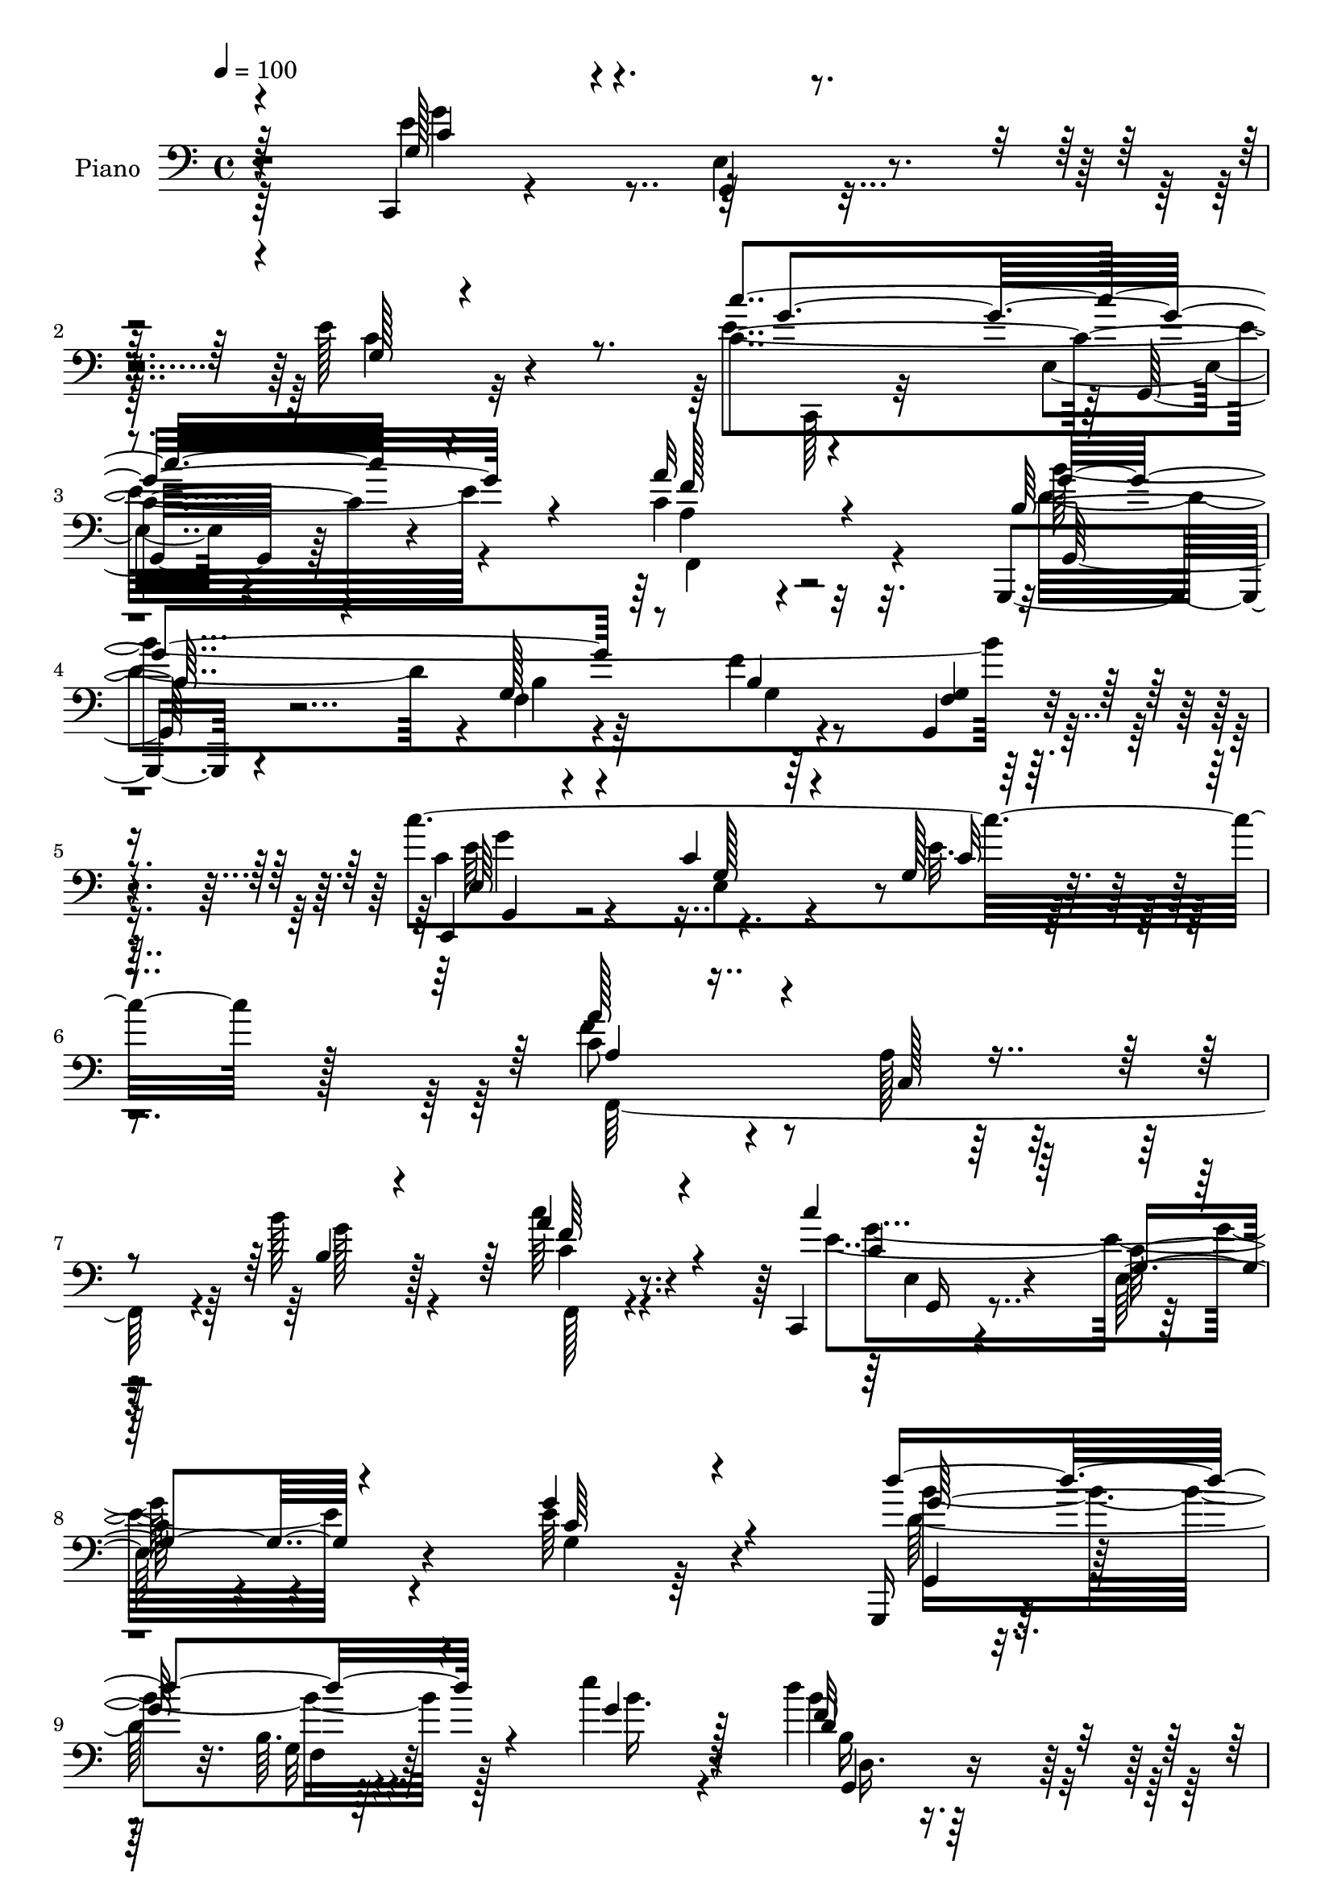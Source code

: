 % Lily was here -- automatically converted by c:/Program Files (x86)/LilyPond/usr/bin/midi2ly.py from mid/003.mid
\version "2.14.0"

\layout {
  \context {
    \Voice
    \remove "Note_heads_engraver"
    \consists "Completion_heads_engraver"
    \remove "Rest_engraver"
    \consists "Completion_rest_engraver"
  }
}

trackAchannelA = {


  \key c \major
    
  \time 4/4 
  

  \key c \major
  
  \tempo 4 = 100 
  
  % [MARKER] AC003     
  
}

trackA = <<
  \context Voice = voiceA \trackAchannelA
>>


trackBchannelA = {
  
  \set Staff.instrumentName = "Piano"
  
}

trackBchannelB = \relative c {
  r4*161/96 c,4*22/96 r4*103/96 e'4*17/96 r4*100/96 e'128*21 r4*182/96 c4*133/96 
  r4*104/96 c4*62/96 r2 g,,4*23/96 r4*95/96 f''4*14/96 r64*17 f'4*14/96 
  r4*109/96 g,,4*25/96 r4*116/96 c''4*335/96 r128*53 c,8 r4*65/96 a128*5 
  r128*31 b'128*13 r128*23 c64*7 r4*70/96 c,,,4*23/96 r4*88/96 c''64. 
  r4*100/96 e64*11 r4*167/96 g,,,16 r128*29 b''64. r4*109/96 e'4*40/96 
  r4*86/96 d4*58/96 r64*15 c128*111 r4*131/96 g4*148/96 r4*95/96 g,4*104/96 
  r4*134/96 c,4*26/96 r4*95/96 e4*16/96 r4*118/96 a'16*7 r8. g,,,4*25/96 
  r4*98/96 g''4*19/96 r64*17 b4*31/96 r4*94/96 g,64*5 r64*17 c''128*125 
  r4*124/96 f,,,,4*23/96 r4*98/96 a''32 r128*35 a'4*38/96 r4*74/96 c,128*15 
  r4*67/96 c,,128*9 r4*80/96 e'4*25/96 r4*82/96 g'128*35 r4*4/96 c,,4*14/96 
  r128*31 g,16 r4*95/96 g''32. r128*29 b'8 r128*21 b8 r4*67/96 c,,,4*28/96 
  r64*15 c''64 r4*104/96 c32*11 r128*31 f,,4*34/96 r4*83/96 c'64*5 
  r4*76/96 b''4*50/96 r4*64/96 f,16 r4*91/96 c''4*115/96 r128*37 g,128*13 
  r4*80/96 g128*5 r4*98/96 g,,128*7 r128*31 g''4*17/96 r4*92/96 e''128*15 
  r4*73/96 d4*47/96 r4*77/96 g,,,4*34/96 r4*86/96 c'4*14/96 r4*125/96 c''4*23/96 
  r128*73 e,,,64*5 r64*15 f'4*55/96 r16 c,4*10/96 r4*26/96 c''4*37/96 
  r4*74/96 c,4*28/96 r4*80/96 g,,4*19/96 r128*33 g'''128*7 r32. a4*14/96 
  r4*19/96 d,4*14/96 r4*23/96 d128*17 r4*55/96 d4*25/96 r4*89/96 e,4*26/96 
  r4*89/96 e''4*46/96 r4*31/96 c4*19/96 r4*16/96 e,128*15 r64*11 e128*13 
  r4*70/96 g,,,4*19/96 r4*98/96 g'''128*11 r4*43/96 f4*19/96 r4*22/96 g,64*19 
  r128*33 f'128*13 r4*2/96 c,4*31/96 r4*8/96 a'4*23/96 r4*11/96 f''16. 
  r128 a,,4*8/96 r64*5 f''4*14/96 r4*25/96 e128*11 r4*7/96 g,,,16 
  r4*14/96 e'4*17/96 r4*19/96 g,4*35/96 r4*1/96 e'4*16/96 r32. g,64 
  r4*38/96 g4*34/96 r4*5/96 d'4*29/96 r4*7/96 b'4*22/96 r32. g'128*27 
  r4*31/96 e128*17 r4*22/96 g4*14/96 r4*25/96 g,,128*9 r64 e'4*16/96 
  r4*20/96 g,64 r4*37/96 d''128*15 r128*11 b32. r128*7 c'4*25/96 
  r4*11/96 b,4*10/96 r4*28/96 d'64*5 r4*8/96 e4*34/96 r4*7/96 g,,,4*29/96 
  r4*8/96 e'32. r4*20/96 c''4*29/96 r4*86/96 f,,,64*7 r4*85/96 e'''4*41/96 
  r4*49/96 d4*35/96 r4*14/96 e,,16. r4*127/96 c''4*28/96 r4*271/96 g128*49 
  r128*37 g,4*32/96 r128*71 c'4*143/96 r32*9 c,64*19 r4*128/96 g,,4*23/96 
  r4*103/96 g''4*17/96 r128*35 b128*5 r4*110/96 g,4*26/96 r4*104/96 c''128*131 
  r128*39 f,,,4*28/96 r64*15 c'4*19/96 r128*33 a'4*35/96 r4*82/96 c4*46/96 
  r128*25 g'32*7 r128*13 e,4*16/96 r128*33 g4*98/96 r128*47 b4*73/96 
  r8 f32 r4*107/96 b'4*34/96 r4*86/96 g,,4*28/96 r4*94/96 c,4*40/96 
  r4*67/96 e'4*19/96 r4*101/96 g4*88/96 r4*148/96 a4*67/96 r4*56/96 f32 
  r4*94/96 b'8 r4*67/96 c4*46/96 r4*76/96 c16*5 r4*119/96 g,128*9 
  r16*9 g,,4*25/96 r4 g''128*5 r128*35 <g' e' >128*13 r4*82/96 d'4*43/96 
  r4*85/96 e,,128*11 r4*92/96 c'4*25/96 r4*112/96 g32. r4*233/96 c4*34/96 
  r128*29 f4*61/96 r4*17/96 c,4*11/96 r4*32/96 c4*16/96 r128*33 g''4*40/96 
  r4*74/96 g,4*37/96 r4*86/96 d'4*22/96 r4*16/96 a'4*13/96 r128*7 d,4*14/96 
  r16 d64*13 r64*7 g,,4*23/96 r128*33 c,4*22/96 r4*98/96 c''4*13/96 
  r128*21 e4*14/96 r128*9 <e g, >4*49/96 r4*70/96 c32. r4*95/96 g,4*13/96 
  r128*37 e'''4*31/96 r128*15 b,4*4/96 r4*1/96 f'4*22/96 r32. g,4*52/96 
  r4*67/96 e'4*26/96 r64. g,4*26/96 r4*10/96 c,64. r4*34/96 f'4*47/96 
  r4*31/96 a,4*23/96 r4*16/96 c,4*34/96 r64. a'4*16/96 r4*20/96 f'4*19/96 
  r4*20/96 e'4*47/96 r4*29/96 e,,4*22/96 r4*17/96 g,4*31/96 r64 e'32. 
  r4*19/96 g,4*7/96 r4*37/96 g''4*50/96 r4*28/96 b,64*5 r4*11/96 f4*35/96 
  r128 b4*14/96 r4*26/96 d4*19/96 r4*19/96 c4*65/96 r4*14/96 g'4*23/96 
  r4*14/96 g,,4*32/96 r4*5/96 e'4*19/96 r4*22/96 g,64 r4*38/96 d''8. 
  r4*10/96 b32 r4*23/96 c'128*27 r4*37/96 e4*35/96 r128 g,,,4*32/96 
  r4*11/96 e'32. r32. g,4*31/96 r64 e'32. r4*19/96 g,128 r4*43/96 f4*19/96 
  r4*5/96 a'4*8/96 r4*89/96 g,4*61/96 r4*52/96 f''4*16/96 r128*11 e,4*35/96 
  r128*43 g4*122/96 r4*188/96 g4*65/96 r4*67/96 e4*14/96 r16*5 e'4*139/96 
  r4*121/96 c'128*55 r4*107/96 c,4*86/96 r4*161/96 g,,4*25/96 r4*106/96 b''32. 
  r128*33 g128*13 r4*91/96 g,4*26/96 r4*112/96 c,4*28/96 r4*100/96 c''4*23/96 
  r4*106/96 g4*17/96 r64*41 c4*76/96 r64*9 c,4*16/96 r4*104/96 c'8 
  r64*13 c4*53/96 r4*74/96 c,,4*26/96 r4*103/96 c'4*22/96 r4*104/96 g'16 
  r4*232/96 g,,4*28/96 r4*97/96 g''4*17/96 r4*106/96 b'4*40/96 
  r4*83/96 g,,4*25/96 r4*101/96 c,4*29/96 r4 c''4*10/96 r4*113/96 g4*23/96 
  r4*220/96 f,16. r4*89/96 c'128*5 r128*35 f4*41/96 r4*83/96 c'4*19/96 
  r4*104/96 c,,4*29/96 r4*88/96 e'4*40/96 r4*86/96 g128*9 r4*226/96 g,,4*25/96 
  r4*97/96 b''4*16/96 r4*106/96 e'4*52/96 r128*25 d4*50/96 r4*80/96 e,,4*32/96 
  r4*100/96 e4*16/96 r4*124/96 c'4*22/96 r4*230/96 c,,128*7 r4*100/96 f''128*19 
  r4*16/96 d r64*5 c'4*40/96 r4*77/96 c,16. r4*80/96 g,128*11 r4*86/96 d''128*7 
  r4*17/96 a'4*14/96 r4*23/96 d,128*5 r4*25/96 d4*70/96 r4*46/96 g,,16 
  r4*100/96 e'4*40/96 r4*82/96 e''128*7 r4*58/96 c4*22/96 r128*7 c,16. 
  r4*85/96 c4*16/96 r4*104/96 g,,32. r4*101/96 e''''16. r4*38/96 b,4*7/96 
  r4*4/96 f'4*25/96 r32 g,4*85/96 r128*15 e'4*29/96 r64*9 g,4*5/96 
  r4*38/96 f''128*15 c,,128*11 r4*7/96 a'128*7 r4*14/96 f''64*5 
  r128*5 a,,4*7/96 r4*29/96 f'4*16/96 r128*9 e'4*38/96 r4*7/96 g,,,128*9 
  r4*10/96 e'128*9 r128*5 g,128*13 r64 e'64. r128*23 d'4*46/96 
  r64*5 d,64*17 r4*25/96 b'4*14/96 r4*29/96 g4*35/96 r64 g,128*11 
  r4*5/96 g''4*16/96 r4*26/96 e,4*34/96 r128*17 e4*5/96 r16. d'4*37/96 
  r64 d,32. r4*23/96 g32 r64*5 c'128*15 r4*37/96 d128*5 r128*9 e4*41/96 
  g,,,4*35/96 r64. e'4*10/96 r4*31/96 e128*13 r4*2/96 g128*15 r128 c4*10/96 
  r4*44/96 f,,4*47/96 r64 c'64*7 r4*11/96 a'32. r128*15 g,16. r128*33 d'''128*11 
  r128*21 e,,4*40/96 r64*9 e4*13/96 r4*85/96 c'4*20/96 r4*106/96 c4*167/96 
}

trackBchannelBvoiceB = \relative c {
  \voiceThree
  r64*27 g'128*17 r4*74/96 g,4*10/96 r4*107/96 g'128*9 r4*217/96 c'4*134/96 
  r4*103/96 a32*7 r4*170/96 b,128*15 r4*73/96 g128*5 r64*17 b4*17/96 
  r32*9 <g f >4*17/96 r4*122/96 c,,4*28/96 r4*89/96 c''4*13/96 
  r64*19 g128*5 r64*39 a'128*23 r4*47/96 c,,128*5 r4*92/96 b'4*32/96 
  r4*74/96 a'4*47/96 r4*65/96 c4*115/96 r128*35 g4*67/96 r4*166/96 d'4*134/96 
  r4*97/96 g,4*38/96 r128*29 d4*52/96 r4 c4*334/96 r4*130/96 g128*49 
  r4*95/96 e'4*125/96 r64*19 c,,4*25/96 r4*95/96 e32. r4*116/96 f''4*170/96 
  r4*71/96 b,4*47/96 r4*76/96 b128*5 r4*106/96 g4*37/96 r4*91/96 f4*17/96 
  r4*112/96 c'4*67/96 r4*55/96 c4*14/96 r4*110/96 g32. r64*39 c32*9 
  r4*14/96 c,32 r4*104/96 c'64*7 r4*71/96 a128*11 r4*79/96 g4*64/96 
  r4*47/96 g,4*14/96 r4*89/96 c'4*52/96 r4*164/96 b'4*116/96 r64 f,4*11/96 
  r4*92/96 d'4*46/96 r4*64/96 b4*38/96 r4*77/96 c,,,4*20/96 r4*97/96 g'''4*16/96 
  r4*94/96 g4*133/96 r4*94/96 f,,4*23/96 r128*31 a''128*5 r4*91/96 g'4*61/96 
  r4*52/96 c128*15 r4*71/96 e,,16. r128*25 c'4*13/96 r4*101/96 c64*13 
  r4*43/96 e,4*23/96 r4*89/96 d''128*15 r4*70/96 f,,4*13/96 r4 g'128*15 
  r4*73/96 g,,4*25/96 r4*98/96 c,128*9 r4*92/96 e'4*19/96 r4*121/96 c''128*5 
  r4*227/96 c,4*35/96 r32*7 a'4*70/96 r4*10/96 d,4*4/96 r128*11 c,4*13/96 
  r4 g''4*37/96 r4*71/96 g4*59/96 r32*5 d128*5 r4*94/96 g,64*5 
  r128*25 f'128*11 r4*82/96 c,,4*17/96 r4*98/96 <g''' e >4*44/96 
  r128*11 e4*13/96 r4*22/96 c16. r4*74/96 c'4*46/96 r128*21 g,,64*5 
  r4*88/96 e'''4*28/96 r4*47/96 d64*5 r4*11/96 c,,128*41 r64*15 f''64*7 
  r4*73/96 <a, f >4*32/96 r128*15 a4*10/96 r4*28/96 c,,,4*35/96 
  r4*80/96 c'''4*38/96 r4*76/96 d4*34/96 r128*27 d,4*52/96 r128*7 f4*16/96 
  r4*22/96 c4*56/96 r4*23/96 e,4*16/96 r4*17/96 e'128*11 r4*80/96 b'4*112/96 
  r4*5/96 e,128*5 r4*59/96 g4*20/96 r4*17/96 g4*37/96 r4*80/96 e32. 
  r4*100/96 f64*7 r128*27 g,,8 r4*43/96 f''4*19/96 r64*5 c,,128*11 
  r4*137/96 g''64*5 r4*262/96 g4*118/96 r4*10/96 e128*5 r4*115/96 e'128*39 
  r4*127/96 c4*145/96 r4*107/96 a'4*127/96 r4*115/96 b32*33 r4*107/96 g,,4*34/96 
  r4*89/96 c'4*23/96 r4*103/96 g4*14/96 r64*41 a'4*98/96 r128*7 a,128*5 
  r64*17 a'4*38/96 r4*80/96 a16. r4*85/96 c,,,4*29/96 r128*31 g'4*20/96 
  r4 c'4*118/96 r4*121/96 b'4 r4*26/96 g,4*13/96 r128*35 b4*32/96 
  r128*29 d4*38/96 r32*7 c'4*124/96 r4*103/96 c,4*122/96 r64*19 a'128*47 
  r4*89/96 g4*61/96 r64*9 a128*17 r8. c,4*113/96 r4*2/96 e,4*11/96 
  r4*112/96 c'4*34/96 r4*209/96 g,128*11 r4*88/96 b'32 r4*229/96 f'4*44/96 
  r32*7 c'4*395/96 r128*39 c,,,4*59/96 r4*62/96 a'''8. r64 d,4*13/96 
  r64*5 e4*44/96 r8. g,4*16/96 r4*98/96 g,128*7 r64*17 g'4*13/96 
  r4*97/96 g'4*100/96 r4*19/96 d128*9 r4*97/96 e,4*34/96 r32*7 e''4*23/96 
  r64*9 c128*5 r4*26/96 c,64*7 r4*76/96 c'4*49/96 r4*64/96 g,,,4*19/96 
  r128*35 g'''4*32/96 r4*50/96 d'4*28/96 r4*11/96 c,,4*145/96 r4*88/96 f''8 
  r4*70/96 a,4*43/96 r16. f'4*14/96 r16 g,64*9 r4*61/96 e4*50/96 
  r128*23 g,,16. r4*1/96 d'64 r4*76/96 g'4*83/96 r128*11 e4*52/96 
  r128*9 e,4*19/96 r4*19/96 c''32*5 r4*61/96 b128*37 r64 d,,4*31/96 
  r4*7/96 b'4*13/96 r4*25/96 g'4*19/96 r4*23/96 c,,,4*35/96 r128*27 e''4*37/96 
  r64*15 c,4*17/96 r4*100/96 d128*17 r4*59/96 d''128*13 r4*11/96 c,,,4*26/96 
  r4*139/96 c'''4*31/96 r4*278/96 g4*202/96 r4*64/96 g,4*94/96 
  r4*166/96 e4*44/96 r64*15 c'4*13/96 r4*124/96 a'64*17 r4*145/96 b128*139 
  r128*33 c4*377/96 r4. f,,4*25/96 r4*107/96 a4*11/96 r4*107/96 a4*38/96 
  r4*88/96 f,32. r128*37 e'16. r4*92/96 g32. r4*107/96 c128*21 
  r4*193/96 b'128*35 r4*20/96 <f, b >4*14/96 r4*109/96 d'4*40/96 
  r4*83/96 b'4*53/96 r8. c4*142/96 r4*106/96 e,4*31/96 r128*71 c128*39 
  r4*8/96 a4*17/96 r64*17 b'8 r4*76/96 <a c >4*59/96 r4*64/96 c4*125/96 
  r4*118/96 c,4*37/96 r16*9 g,16. r4*86/96 g'32. r4*104/96 g'4*53/96 
  r128*25 f4*52/96 r4*79/96 c,,64*5 r4*101/96 c''128*5 r4*125/96 g4*20/96 
  r4*232/96 e16. r32*7 a'4*67/96 r64. c,,4*13/96 r4*31/96 c128*5 
  r64*17 c128*9 r4*89/96 g,4*19/96 r4*100/96 g'''4*22/96 r4*92/96 g4*94/96 
  r4*23/96 d128*9 r4*97/96 c,,16 r4*97/96 g'''4*25/96 r4*55/96 c,4*22/96 
  r4*20/96 e4*40/96 r128*27 e,8 r8. g,64*5 r4*89/96 <g'' c, >128*13 
  r4*46/96 d'4*31/96 r4*7/96 c,,64*27 r4*94/96 f'4*44/96 r4*76/96 f4*28/96 
  r4*53/96 f'4*10/96 r4*32/96 e,4*40/96 r32*7 c'4*41/96 r4*82/96 g,,4*190/96 
  r128*5 f''4*10/96 r4*31/96 <e c,, >64*7 r128*13 c64. r4*34/96 c'4*56/96 
  r4*67/96 g,,4*139/96 r4*31/96 g128*5 r16 g''32 r64*5 g4*44/96 
  r4*82/96 c8 r4*95/96 d4*73/96 r4*97/96 b,4*44/96 r4*89/96 f'4*34/96 
  r4*62/96 e4*100/96 r128*31 g,4*14/96 r4*116/96 e'4*163/96 
}

trackBchannelBvoiceC = \relative c {
  \voiceFour
  r64*27 e'4*70/96 r4*172/96 c4*40/96 r32*17 e4*137/96 r4*101/96 a,4*46/96 
  r4*208/96 d4*113/96 r4*5/96 b4*11/96 r4*106/96 g4*16/96 r4*247/96 c4*49/96 
  r4*70/96 e,4*14/96 r4*112/96 e'32. r4*230/96 f4*70/96 r4*154/96 g128*15 
  r4*61/96 c,4*35/96 r4*77/96 e4*124/96 r4 g,4*35/96 r64*33 d'128*39 
  r64*19 b'16. r4*88/96 b4*59/96 r4*89/96 g8*7 r4*128/96 e4*148/96 
  r4*95/96 c64*19 r4*124/96 c'4*137/96 r4*118/96 f,,4*139/96 r4*101/96 d'4*131/96 
  r4*242/96 g,4*14/96 r64*19 e'4*122/96 r4*1/96 c,4*13/96 r4*113/96 c'4*17/96 
  r4*233/96 f,,4*34/96 r4*88/96 f'32 r4*104/96 a4*35/96 r4*77/96 f'4*40/96 
  r8. <c g' >4*121/96 r4*94/96 e128*35 r128*37 b32*5 r128*55 g4*25/96 
  r4*85/96 d'16. r64*13 c128*23 r4*49/96 e,128*5 r4*95/96 g'32*11 
  r4*95/96 c,128*31 r4*22/96 f,4*41/96 r64*11 <f d' >4*38/96 r4*74/96 a'4*49/96 
  r4*67/96 e128*41 r64*17 e4*85/96 r16. c,4*28/96 r4*86/96 d'4*29/96 
  r4*85/96 b32 r4*98/96 b'64*7 r4*74/96 f64*7 r128*27 c4*64/96 
  r4*58/96 g128*5 r128*41 e''4*16/96 r128*75 g,4*52/96 r4*68/96 c,4*20/96 
  r4*59/96 g'32. r4*19/96 g128*13 r4*71/96 c,,4*20/96 r4*88/96 g4*28/96 
  r64*15 g'32. r4*91/96 g'8. r16. g,,16 r4*88/96 e'''8 r4*70/96 <e,, g >64. 
  r4*100/96 g4*44/96 r4*67/96 g'4*52/96 r4*59/96 d4*35/96 r4*80/96 g,128*11 
  r4*83/96 c'4*131/96 r4*83/96 a4*41/96 r128*25 c,,64*5 r128*15 f'4*14/96 
  r16 g4*37/96 r4*79/96 g4*41/96 r8. d128*13 r4*77/96 d,4*28/96 
  r4*7/96 b'64. r4*68/96 c,,4*31/96 r64 g'4*26/96 r8 c''4*43/96 
  r4*71/96 g,,4*34/96 r4*7/96 d'128*9 r4*47/96 d128*9 r4*86/96 c''128*11 
  r4*82/96 g,,4*40/96 r64*13 d'''128*21 r4*61/96 g,4*44/96 r4*95/96 e64*9 
  r4*118/96 e4*22/96 r4*268/96 e4. r4*115/96 c128*35 r4*139/96 g'4*151/96 
  r4*100/96 f4*128/96 r4*115/96 g,,4*32/96 r128*31 b'4*14/96 r4*107/96 g16 
  r4*103/96 f32. r128*37 e' r4*14/96 e,4*22/96 r4*103/96 c'4*14/96 
  r64*41 a128*13 r4*196/96 <c f >4*41/96 r64*13 a4*35/96 r4*85/96 g128*23 
  r4*170/96 g'4*118/96 r16*5 d4*103/96 r4*137/96 d4*43/96 r4*76/96 b'4*44/96 
  r64*13 c,4*128/96 r4*100/96 g'4*112/96 r4*124/96 c,4*119/96 r4*4/96 a64. 
  r4*98/96 f16. r128*27 c'32. r64*17 g'128*41 r4*115/96 e64*7 r128*67 d4*124/96 
  f,4*8/96 r64*39 b4*11/96 r64*19 c,,4*25/96 r4*98/96 e'128*9 r4*112/96 e'4*17/96 
  r4*233/96 e4*37/96 r128*29 c,,4*7/96 r4*68/96 g'''4*26/96 r4*17/96 c64*7 
  r4*73/96 c,4*28/96 r128*29 b4*35/96 r128*29 g'4*23/96 r4*89/96 g,16. 
  r4*82/96 f'4*34/96 r4*89/96 e'128*17 r4*67/96 e,4*29/96 r4*89/96 g4*52/96 
  r4*67/96 e4*40/96 r4*76/96 d4*37/96 r32*7 c4*34/96 r128*29 e128*15 
  r4*188/96 f,,4*35/96 r4*2/96 c'128*9 r64*9 f''4*35/96 r4*44/96 a,32 
  r4*25/96 e4*56/96 r4*59/96 c'128*17 r4*68/96 d4*40/96 r4*80/96 d,4*59/96 
  r4*17/96 f4*32/96 r4*8/96 c,,4*32/96 r64 g'4*23/96 r128*7 c'4*13/96 
  r4*22/96 c4*35/96 r4*86/96 g,4*32/96 r64 d'4*25/96 r4*55/96 e'4*13/96 
  r4*62/96 d'4*20/96 r4*23/96 g,4*37/96 r4*77/96 c128*15 r4*85/96 f,4*34/96 
  r4 b,4*25/96 r4*119/96 g,4*37/96 r128*43 c'64*19 r128*65 e4*137/96 
  r4*128/96 c r32*11 c4*65/96 r128*23 e,4*20/96 r128*39 f,4*130/96 
  r4*118/96 g16. r4*95/96 f'128*7 r4 b128*11 r128*33 d,4*23/96 
  r4*113/96 e4*43/96 r4*86/96 e128*9 r4*100/96 c'32. r64*41 f,,4*35/96 
  r4*215/96 a''4*41/96 r4*85/96 a,4*40/96 r4*89/96 g4*43/96 r4*86/96 e4*19/96 
  r4*106/96 g'4*64/96 r2 b,4*61/96 r64*31 g'4*47/96 r4*77/96 b,4*41/96 
  r32*7 e,4*41/96 r4*83/96 g4*19/96 r128*35 c4*25/96 r128*73 f,,,16 
  r4*101/96 f''4*16/96 r64*17 g'4*59/96 r64*11 f,64*5 r128*31 e4*43/96 
  r4*76/96 c'4*10/96 r4*113/96 e128*17 r4*203/96 d'4*137/96 r32*9 g,,128*7 
  r4*106/96 g,4*23/96 r4*107/96 g128*13 r4*233/96 e''128*7 r128*77 g,,4*22/96 
  r128*33 c128*7 r4*56/96 g''4*22/96 r4*19/96 e4*44/96 r4*74/96 e128*15 
  r8. g4*61/96 r128*19 g,4*16/96 r4*100/96 b16 r64*15 f'128*11 
  r4*91/96 e'4*52/96 r128*23 e,128*9 r64*9 e4*22/96 r4*19/96 g4*55/96 
  r64*11 e128*17 r8. d'4*55/96 r4*61/96 g,,64*7 r4*83/96 e'4*79/96 
  r4*175/96 a4*49/96 r4*71/96 a4*31/96 r4*50/96 a4*11/96 r4*32/96 g64*7 
  r4*82/96 c,4*31/96 r4*92/96 g4*34/96 r4*91/96 b16. r4*85/96 c4*40/96 
  r4*40/96 e,4*11/96 r128*11 c'64*5 r128*31 g'4*47/96 r4*79/96 e4*25/96 
  r4*100/96 c,,16. r64*15 c''4*26/96 r128*39 d4*56/96 r64*19 e'4*61/96 
  r8. b,4*10/96 r4*85/96 c'64*25 r4*43/96 e,128*5 r4*124/96 g4*151/96 
}

trackBchannelBvoiceD = \relative c {
  \voiceOne
  r4*163/96 c'4*62/96 r4*424/96 g'4*139/96 r4*98/96 f128*29 r4*167/96 g4*134/96 
  r4*365/96 e,64*7 r4*76/96 g128*5 r4*113/96 c32 r4*235/96 a4*37/96 
  r4*292/96 f'64*7 r4*71/96 c4*43/96 r64*11 g4*13/96 r4*97/96 c64*9 
  r4*179/96 g'128*43 r4*226/96 f32*5 r4*88/96 e4*338/96 r64*21 c64*25 
  r4*331/96 c4*139/96 r4*116/96 a4*152/96 r4*88/96 b'128*135 r4 g4*140/96 
  r4*110/96 e4*14/96 r4*235/96 a,64*11 r4*172/96 f'4*44/96 r128*23 a128*11 
  r4*79/96 e128*41 r4*307/96 d4*110/96 r4*115/96 g4*53/96 r128*19 g128*17 
  r128*21 c128*41 r128*35 e,4*136/96 r4*91/96 a64*19 r4*221/96 c,4*14/96 
  r64*17 c,,4*23/96 r4*89/96 e'4*13/96 r4*100/96 g'4*79/96 r4*155/96 g64*7 
  r4*298/96 g4*49/96 r4*74/96 e4*118/96 r4*143/96 g,128*5 r4*226/96 g,4*20/96 
  r4*100/96 c16 r64*9 b''4*26/96 r32 e,4*37/96 r8. e4*32/96 r4*76/96 b4*37/96 
  r4*82/96 b4*16/96 r128*31 b4*22/96 r64*33 g,4*22/96 r4 c'64 r64*17 c,4*47/96 
  r64*11 c'4*14/96 r4 g'128*15 r4*70/96 c,4*31/96 r4*85/96 c128*31 
  r4*121/96 f,,4*38/96 r4*191/96 c'''16. r4*80/96 e,4*32/96 r4*80/96 g4*40/96 
  r32*25 c,4*32/96 r128*103 c,,4*34/96 r4*82/96 g'''4*19/96 r4*224/96 g,4*32/96 
  r4*106/96 g,64*7 r4*130/96 c'4*25/96 r4*265/96 c4*142/96 r16*15 e4*152/96 
  r4*100/96 a,4*50/96 r2 b4*50/96 r128*25 f128*5 r4*107/96 d'4*13/96 
  r64*19 g,4*17/96 r4*112/96 c,,128*9 r128*33 c'4*17/96 r4*107/96 e'4*13/96 
  r64*41 c4*80/96 r4*274/96 f4*40/96 r4*80/96 c64*17 r4*137/96 e128*41 
  r4*115/96 g4*110/96 r4*130/96 g4*44/96 r4*76/96 b,4*34/96 r128*29 e4*131/96 
  r4*97/96 e128*41 r4*113/96 f64*23 r4*94/96 d4*34/96 r4*83/96 f,16 
  r4*94/96 e'64*21 r4*113/96 g4*41/96 r128*67 d'4. r64*37 g,,128*5 
  r4*110/96 c128*23 r4*56/96 c,32. r16*5 c'128*5 r64*39 g'8 r4*151/96 b4*32/96 
  r4*11/96 g128*15 r4*70/96 e16. r4*79/96 d4*41/96 r4*83/96 b4*11/96 
  r4*100/96 b128*9 r4*92/96 f4*14/96 r4*107/96 e'4*53/96 r64*11 e,4*14/96 
  r4*104/96 c128*13 r4*80/96 e4*32/96 r4*83/96 g'4*47/96 r4*74/96 g,4*38/96 
  r4*83/96 c'4*170/96 r128*21 a4*52/96 r64*11 f4*37/96 r4*83/96 c,,4*29/96 
  r4*7/96 g'4*29/96 r4*47/96 g''4*49/96 r128*23 d4*53/96 r32*25 e16. 
  r4*325/96 c'64*5 r128*27 g8 r4*82/96 d'4*43/96 r64*15 g,128*15 
  r4*95/96 e4*55/96 r4*118/96 e'4*26/96 r4*277/96 c,,16 r4*106/96 g4*14/96 
  r4*380/96 e''64*29 r4*98/96 a,4*70/96 r128*59 b4*55/96 r4*77/96 g4*20/96 
  r4*98/96 f'4*19/96 r4*113/96 g,4*14/96 r16*5 c128*19 r4*73/96 c,4*19/96 
  r4*109/96 e'4*17/96 r4*245/96 a,64*7 r4*208/96 f'8 r64*13 f8 
  r128*27 g4*112/96 r4*142/96 e4*65/96 r4*191/96 d4*98/96 r128*91 d4*44/96 
  r128*27 c8. r4*53/96 e,4*20/96 r4*103/96 g'4*31/96 r128*71 a,4*64/96 
  r32*15 d128*13 r4*209/96 c4*79/96 r4*163/96 g'128*17 r4*203/96 d4*94/96 
  r4*29/96 f,4*14/96 r32*9 b4*13/96 r4*113/96 d,4*26/96 r4*104/96 c''4*419/96 
  r128*35 c,16. r4*85/96 c4*26/96 r128*17 b'4*29/96 r4*13/96 c,32. 
  r128*33 g'4*50/96 r4*68/96 b,4*38/96 r4*80/96 b128*5 r4*100/96 g64*5 
  r4*88/96 g4*13/96 r4*109/96 e'4*53/96 r4*67/96 e,4*13/96 r4*109/96 g4*68/96 
  r4*52/96 c'32*5 r4*64/96 d,4*37/96 r4*203/96 c'4*181/96 r4*74/96 f,,,4*44/96 
  r64*13 c'64*9 r128*23 c,4*34/96 r4*88/96 e''4*32/96 r4*91/96 d'4*41/96 
  r32*7 g,4*38/96 r128*69 e4*35/96 r4*88/96 b'4*58/96 r4*74/96 g,4*10/96 
  r4*235/96 e'16. r4*107/96 f32*5 r128*37 <g b >4*65/96 r4*67/96 g,4*13/96 
  r4*83/96 c,,4*25/96 r4*70/96 c''4*16/96 r4*227/96 e'4*143/96 
}

trackBchannelBvoiceE = \relative c {
  \voiceTwo
  r4*163/96 g''4*139/96 r4*349/96 c,,,128*9 r32*7 e'4*11/96 r4*116/96 f,4*154/96 
  r4*97/96 b''4*383/96 r4*116/96 e,64*19 r4*379/96 f,,128*69 r4*125/96 f128*9 
  r4*83/96 g''4*121/96 r4*331/96 b4*131/96 r128*75 b,16 r4*124/96 e,64*55 
  r128*45 c,4*43/96 r4*79/96 e'128*7 r4*337/96 <g' e >128*47 r4*113/96 c,128*53 
  r4*82/96 g,4*34/96 r4*91/96 f'32 r4*364/96 c,128*9 r4*95/96 e'32. 
  r4*358/96 a'64*17 r4*250/96 f,,4*16/96 r128*175 g''4*122/96 r4*104/96 f,4*34/96 
  r4*76/96 g,32. r4 <e'' g >4*131/96 r4*208/96 e,4*25/96 r4*91/96 a32*5 
  r64*65 c4*58/96 r4*401/96 b'128*15 r4*296/96 d,,16 r4*98/96 c''4*133/96 
  r4*128/96 c,4*16/96 r128*75 e4*40/96 r4*413/96 d64*7 r4*406/96 e4*47/96 
  r4*179/96 g128*17 r128*21 g,128*7 r4*88/96 d''4*49/96 r4*182/96 e,64*19 
  r4*1597/96 f,128*11 r128*35 c''4*73/96 r4*100/96 e4*19/96 r4*271/96 c,,,64*5 
  r4 g'4*19/96 r128*119 c,4*37/96 r4*86/96 e'4*14/96 r4*116/96 f,4*143/96 
  r4*97/96 d''64*23 r128*37 f,128*5 r4*110/96 d4*20/96 r4*109/96 c'4*68/96 
  r4*442/96 f4*106/96 r128*83 f,,4*13/96 r4*106/96 e''4 r128*127 g,,,16 
  r4*335/96 g'''4*49/96 r4*73/96 e,128*9 r32*7 g,32. r4*335/96 f,16 
  r4*443/96 c'4*25/96 r64*15 g''4*11/96 r4*355/96 g'128*45 r128*77 f,4*20/96 
  r4*104/96 e'4*143/96 r32*51 c4*13/96 r64*17 c,128*5 r128*33 g''4*61/96 
  r64*49 g,4*13/96 r4*107/96 g'32*5 r4*59/96 g4*31/96 r128*69 c,,128*13 
  r128*25 d''4*52/96 r4*1846/96 a8 r4*86/96 e'128*23 r4*71/96 c4*79/96 
  r128*31 e,4*92/96 r4*211/96 c,,4*31/96 r4*494/96 c4*25/96 r4*109/96 g''128*5 
  r128*41 f'4*103/96 r4*143/96 d128*41 r4*14/96 d,64 r4*239/96 f128*5 
  r4*119/96 e'4*166/96 r4*355/96 a4*79/96 r128*99 a4*38/96 r4*91/96 c,4*124/96 
  r4*385/96 g'4*113/96 r64*43 g4*58/96 r4*68/96 g4*149/96 r64*57 <f a >128*45 
  r4*358/96 g128*43 r64*61 g4*133/96 r4*113/96 f,4*23/96 r4*103/96 g128*7 
  r4*109/96 e'4*170/96 r4*353/96 g64*9 r64*31 g128*15 r4*190/96 d64*7 
  r4*310/96 f,4*10/96 r128*37 g'32*5 r4*61/96 c,4*10/96 r4*113/96 c,4*172/96 
  r4*70/96 g''8 r4*814/96 g4*44/96 r4*79/96 g4*50/96 r4*76/96 g,4*31/96 
  r4*713/96 g'4*50/96 r128*31 a4*76/96 r4 d,,4*40/96 r4*91/96 g'4*34/96 
  r4*62/96 g,,4*32/96 r4*307/96 c''4*130/96 
}

trackBchannelBvoiceF = \relative c {
  r4*766/96 g64. r64*61 g128*11 r4*466/96 g''4*118/96 r4*817/96 e,4*34/96 
  r4*74/96 e128*5 r4*329/96 g,4*32/96 r64*13 g'32 r64*39 g,4*40/96 
  r4*107/96 g4*332/96 r4*256/96 g4*22/96 r4*590/96 f4*163/96 r4*77/96 g''128*49 
  r4*355/96 g,,4*32/96 r128*155 f''64*19 r32*65 g,,4*29/96 r4*197/96 b'32 
  r4*97/96 g,,4*20/96 r4*434/96 c'4*29/96 r4*86/96 f'128*37 r128*113 g4*122/96 
  r4*338/96 g,,4*25/96 r4*316/96 g'4*19/96 r4*103/96 e4*41/96 r4*220/96 e'128*5 
  r4*226/96 c,,4*13/96 r4*887/96 g'''4*50/96 r4*290/96 e,4*29/96 
  r4*2339/96 c'''4*17/96 r4*892/96 g,,,32. r4*353/96 g''128*53 
  r4*343/96 g128*133 r4*1063/96 g,,16. r4*325/96 g'32. r4*101/96 g'4*130/96 
  r4*335/96 f,,128*7 r4*445/96 e'128*13 r4*442/96 b''64*23 r64*59 g,,64*5 
  r32*119 g4*25/96 r4 c4*8/96 r4*2374/96 b''32. r4*304/96 c'4*19/96 
  r128*91 c,,64*23 r128*129 g'64*29 r128*33 f,4*83/96 r4*163/96 g'64*21 
  r64*65 g,,128*11 r4*487/96 f''4*88/96 r128*139 e64*21 r1 g,,4*37/96 
  r4*334/96 g'128*7 r4*104/96 e'64*25 r64*139 e4*131/96 r4*736/96 f,4*22/96 
  r4*109/96 g'4*205/96 r64*53 e4*43/96 r4*905/96 g,,4*23/96 r128*113 g''4*64/96 
  r32*5 b4*52/96 r128*311 f,4*32/96 r128*31 d'4*55/96 r4*1136/96 f,4*13/96 
  r4*82/96 c'4*62/96 r4*277/96 e''4*140/96 
}

trackBchannelBvoiceG = \relative c {
  r128*547 g4*31/96 r4*904/96 g16 r4*538/96 f'4*8/96 r4*238/96 d16. 
  r128*37 c,4*331/96 r4*1610/96 e'64*7 r4*2704/96 g,128*9 r4*773/96 f'4*20/96 
  r4*1846/96 c4*35/96 r4*3736/96 d4*11/96 r4*367/96 e64*7 r4*1780/96 f4*19/96 
  r4*1033/96 g,64*5 r64*1007 g128*11 r4*1001/96 g''4*179/96 r4*847/96 g,,128*9 
  r4*854/96 f'4*22/96 r4*103/96 g,4*34/96 r4*952/96 g64*5 r4*5657/96 g'''128*53 
}

trackB = <<

  \clef bass
  
  \context Voice = voiceA \trackBchannelA
  \context Voice = voiceB \trackBchannelB
  \context Voice = voiceC \trackBchannelBvoiceB
  \context Voice = voiceD \trackBchannelBvoiceC
  \context Voice = voiceE \trackBchannelBvoiceD
  \context Voice = voiceF \trackBchannelBvoiceE
  \context Voice = voiceG \trackBchannelBvoiceF
  \context Voice = voiceH \trackBchannelBvoiceG
>>


trackC = <<
>>


trackDchannelA = {
  
  \set Staff.instrumentName = "Himno Digital #3"
  
}

trackD = <<
  \context Voice = voiceA \trackDchannelA
>>


trackEchannelA = {
  
  \set Staff.instrumentName = "~Santo! ~Santo! ~Santo!"
  
}

trackE = <<
  \context Voice = voiceA \trackEchannelA
>>


\score {
  <<
    \context Staff=trackB \trackA
    \context Staff=trackB \trackB
  >>
  \layout {}
  \midi {}
}
